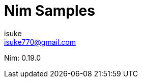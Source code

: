 :chapter-label:
:icons: font
:lang: en
:sectanchors:
:sectnums:
:sectnumlevels: 1
:source-highlighter: highlightjs
:toc:
:toclevels: 2

:author: isuke
:email: isuke770@gmail.com

= Nim Samples

Nim: 0.19.0
